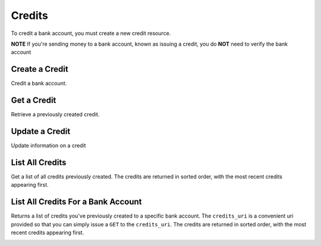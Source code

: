 Credits
=======

To credit a bank account, you must create a new credit resource.

**NOTE** If you're sending money to a bank account, known as issuing a credit,
you do **NOT** need to verify the bank account

.. cssclass:: method-section

.. Credit a New Bank Account
.. -------------------------
.. 
.. To credit a new bank account, you simply pass the amount along with the bank
.. account details. We do not store this bank account when you create a credit
.. this way, so you can safely assume that the information has been deleted.
.. 
.. .. cssclass:: dl-horizontal dl-params
.. 
..     .. dcode:: form credits.create
..        :exclude: bank_account.0.bank_code bank_account.1
.. 
.. .. container:: code-white
.. 
..   .. dcode:: scenario credit_create_new_bank_account


Create a Credit
---------------

Credit a bank account.


.. cssclass:: dl-horizontal dl-params

    .. dcode:: form credits.create

.. container:: code-white

  .. dcode:: scenario bank_account_credit


Get a Credit
------------

Retrieve a previously created credit.

.. container:: method-description

  .. no request

.. container:: code-white

  .. dcode:: scenario credit_show


Update a Credit
---------------

Update information on a credit

.. cssclass:: dl-horizontal dl-params

  .. dcode:: form credits.update

.. container:: code-white

  .. dcode:: scenario credit_update


List All Credits
----------------

Get a list of all credits previously created. The credits are returned
in sorted order, with the most recent credits appearing first.

.. cssclass:: dl-horizontal dl-params

  ``limit``
      *optional* integer. Defaults to ``10``.

  ``offset``
      *optional* integer. Defaults to ``0``.

.. container:: code-white

  .. dcode:: scenario credit_list


List All Credits For a Bank Account
-----------------------------------

Returns a list of credits you've previously created to a specific bank account.
The ``credits_uri`` is a convenient uri provided so that you can simply issue
a ``GET`` to the ``credits_uri``. The credits are returned in sorted order,
with the most recent credits appearing first.

.. container:: code-white

  .. dcode:: scenario credit_list_bank_account
